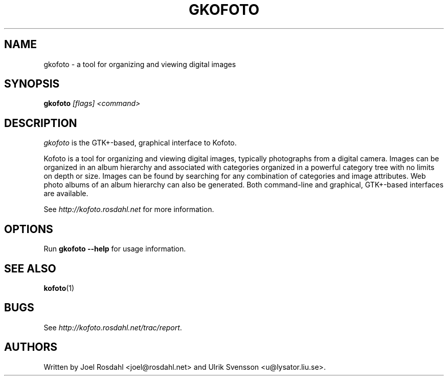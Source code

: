 .TH GKOFOTO 1
.SH NAME
gkofoto \- a tool for organizing and viewing digital images

.SH SYNOPSIS
\fBgkofoto\fP \fI[flags] <command>\fP

.SH DESCRIPTION
\fIgkofoto\fP is the GTK+-based, graphical interface to Kofoto.

Kofoto is a tool for organizing and viewing digital images, typically
photographs from a digital camera. Images can be organized in an album
hierarchy and associated with categories organized in a powerful
category tree with no limits on depth or size. Images can be found by
searching for any combination of categories and image attributes. Web
photo albums of an album hierarchy can also be generated. Both
command-line and graphical, GTK+-based interfaces are available.

See \fIhttp://kofoto.rosdahl.net\fP for more information.

.SH OPTIONS
Run \fBgkofoto --help\fP for usage information.

.SH "SEE ALSO"
\fBkofoto\fP(1)

.SH BUGS
See \fIhttp://kofoto.rosdahl.net/trac/report\fP.

.SH AUTHORS
Written by Joel Rosdahl <joel@rosdahl.net> and Ulrik Svensson
<u@lysator.liu.se>.
